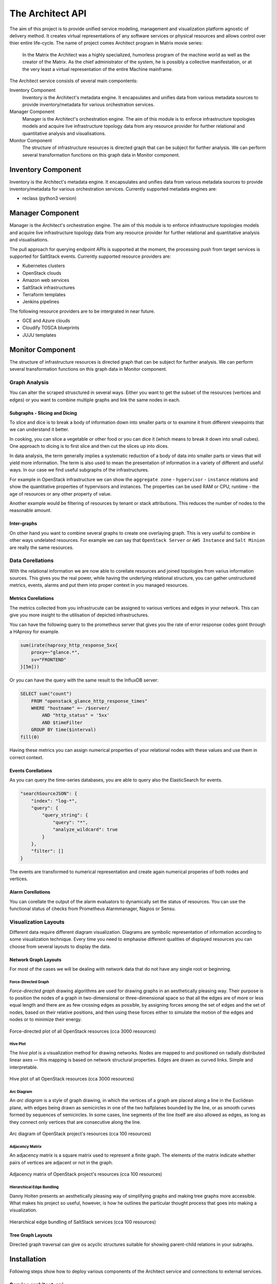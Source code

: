
=================
The Architect API
=================


The aim of this project is to provide unified service modeling, management and
visualization platform agnostic of delivery method. It creates virtual
representations of any software services or physical resources and allows
control over thier entire life-cycle. The name of project comes Architect program in Matrix movie series:

    In the Matrix the Architect was a highly specialized, humorless program of
    the machine world as well as the creator of the Matrix. As the chief
    administrator of the system, he is possibly a collective manifestation, or
    at the very least a virtual representation of the entire Machine
    mainframe.

The Architect service consists of several main compontents:

Inventory Component
    Inventory is the Architect's metadata engine. It encapsulates and unifies data
    from various metadata sources to provide inventory/metadata for various
    orchestration services.

Manager Component
    Manager is the Architect's orchestration engine. The aim of this module is
    to enforce infrastructure topologies models and acquire live
    infrastructure topology data from any resource provider for further
    relational and quantitative analysis and visualisations.

Monitor Component
	The structure of infrastructure resources is directed graph that can be
	subject for further analysis. We can perform several transformation
	functions on this graph data in Monitor component.


Inventory Component
===================

Inventory is the Architect's metadata engine. It encapsulates and unifies data
from various metadata sources to provide inventory/metadata for various
orchestration services. Currently supported metadata engines are:

* reclass (python3 version)


Manager Component
=================

Manager is the Architect's orchestration engine. The aim of this module is to
enforce infrastructure topologies models and acquire live infrastructure
topology data from any resource provider for further relational and
quantitative analysis and visualisations.

The pull approach for querying endpoint APIs is supported at the moment, the
processing push from target services is supported for SaltStack events.
Currently supported resource providers are:

* Kubernetes clusters
* OpenStack clouds
* Amazon web services
* SaltStack infrastructures
* Terraform templates
* Jenkins pipelines

The following resource providers are to be intergrated in near future.

* GCE and Azure clouds
* Cloudify TOSCA blueprints
* JUJU templates


Monitor Component
=================

The structure of infrastructure resources is directed graph that can be
subject for further analysis. We can perform several transformation functions
on this graph data in Monitor component.


Graph Analysis
--------------

You can alter the scraped strusctured in several ways. Either you want to get
the subset of the resources (vertices and edges) or you want to combine
multiple graphs and link the same nodes in each.


Subgraphs - Slicing and Dicing
~~~~~~~~~~~~~~~~~~~~~~~~~~~~~~

To slice and dice is to break a body of information down into smaller parts or
to examine it from different viewpoints that we can understand it better.

In cooking, you can slice a vegetable or other food or you can dice it (which
means to break it down into small cubes). One approach to dicing is to first
slice and then cut the slices up into dices.

In data analysis, the term generally implies a systematic reduction of a body
of data into smaller parts or views that will yield more information. The term
is also used to mean the presentation of information in a variety of different
and useful ways. In our case we find useful subgraphs of the infrastructures.

For example in OpenStack infrastructure we can show the ``aggregate zone`` -
``hypervisor`` - ``instance`` relations and show the quantitative properties
of hypervisors and instances. The properties can be used RAM or CPU, runtime -
the age of resources or any other property of value.

Another example would be filtering of resources by tenant or stack
attributions. This reduces the number of nodes to the reasonable amount.


Inter-graphs
~~~~~~~~~~~~

On other hand you want to combine several graphs to create one overlaying
graph. This is very useful to combine in other ways undelated resources. For
example we can say that ``OpenStack Server`` or ``AWS Instance`` and ``Salt
Minion`` are really the same resources.


Data Corellations
-----------------

With the relational information we are now able to corellate resources and
joined topologies from varius information sources. This gives you the real
power, while having the underlying relational structure, you can gather
unstructured metrics, events, alarms and put them into proper context in you
managed resources.


Metrics Corellations
~~~~~~~~~~~~~~~~~~~~

The metrics collected from you infrastrucute can be assigned to various
vertices and edges in your network. This can give you more insight to the
utilisation of depicted infrastructures.

You can have the following query to the prometheus server that gives you the
rate of error response codes goint through a HAproxy for example.

.. code-block:: yaml

    sum(irate(haproxy_http_response_5xx{
        proxy=~"glance.*",
        sv="FRONTEND"
    }[5m]))

Or you can have the query with the same result to the InfluxDB server:

.. code-block:: yaml

    SELECT sum("count")
        FROM "openstack_glance_http_response_times"
        WHERE "hostname" =~ /$server/
            AND "http_status" = '5xx'
            AND $timeFilter
        GROUP BY time($interval)
    fill(0)

Having these metrics you can assign numerical properties of your relational
nodes with these values and use them in correct context.


Events Corellations
~~~~~~~~~~~~~~~~~~~

As you can query the time-series databases, you are able to query also the
ElasticSearch for events.

.. code-block:: yaml

    "searchSourceJSON": {
        "index": "log-*",
        "query": {
            "query_string": {
                "query": "*",
                "analyze_wildcard": true
            }
        },
        "filter": []
    }

The events are transformed to numerical representation and create again
numerical properies of both nodes and vertices.


Alarm Corellations
~~~~~~~~~~~~~~~~~~

You can corellate the output of the alarm evaluators to dynamically set the
status of resources. You can use the functional status of checks from
Prometheus Alarmmanager, Nagios or Sensu.


Visualization Layouts
---------------------

Different data require different diagram visualization. Diagrams are symbolic
representation of information according to some visualization technique. Every
time you need to emphasise different qualities of displayed resources you can
choose from several layouts to display the data.


Network Graph Layouts
~~~~~~~~~~~~~~~~~~~~~

For most of the cases we will be dealing with network data that do not have
any single root or beginning.


Force-Directed Graph
^^^^^^^^^^^^^^^^^^^^

`Force-directed graph` drawing algorithms are used for drawing graphs in an
aesthetically pleasing way. Their purpose is to position the nodes of a graph
in two-dimensional or three-dimensional space so that all the edges are of
more or less equal length and there are as few crossing edges as possible, by
assigning forces among the set of edges and the set of nodes, based on their
relative positions, and then using these forces either to simulate the motion
of the edges and nodes or to minimize their energy.

.. figure:: ./doc/source/static/img/monitor/force-directed-plot.png
    :width: 600px
    :figclass: align-center

    Force-directed plot of all OpenStack resources (cca 3000 resources)


Hive Plot
^^^^^^^^^

The `hive plot` is a visualization method for drawing networks. Nodes
are mapped to and positioned on radially distributed linear axes — this
mapping is based on network structural properties. Edges are drawn as curved
links. Simple and interpretable.

.. figure:: ./doc/source/static/img/monitor/hive-plot.png
    :width: 600px
    :figclass: align-center

    Hive plot of all OpenStack resources (cca 3000 resources)


Arc Diagram
^^^^^^^^^^^

An `arc diagram` is a style of graph drawing, in which the vertices of a graph
are placed along a line in the Euclidean plane, with edges being drawn as
semicircles in one of the two halfplanes bounded by the line, or as smooth
curves formed by sequences of semicircles. In some cases, line segments of the
line itself are also allowed as edges, as long as they connect only vertices
that are consecutive along the line.

.. figure:: ./doc/source/static/img/monitor/arc-diagram.png
    :width: 600px
    :figclass: align-center

    Arc diagram of OpenStack project's resources (cca 100 resources)


Adjacency Matrix
^^^^^^^^^^^^^^^^

An adjacency matrix is a square matrix used to represent a finite graph. The
elements of the matrix indicate whether pairs of vertices are adjacent or not
in the graph.

.. figure:: ./doc/source/static/img/monitor/adjacency-matrix.png
    :width: 600px
    :figclass: align-center

    Adjacency matrix of OpenStack project's resources (cca 100 resources)


Hierarchical Edge Bundling
^^^^^^^^^^^^^^^^^^^^^^^^^^

Danny Holten presents an aesthetically pleasing way of simplifying graphs and
making tree graphs more accessible. What makes his project so useful, however,
is how he outlines the particular thought process that goes into making a
visualization.

.. figure:: ./doc/source/static/img/monitor/hiearchical-edge-bundling.png
    :width: 600px
    :figclass: align-center

    Hierarchical edge bundling of SaltStack services (cca 100 resources)


Tree Graph Layouts
~~~~~~~~~~~~~~~~~~

Directed graph traversal can give os acyclic structures suitable for showing
parent-child relations in your subraphs.


Installation
============

Following steps show how to deploy various components of the Architect service
and connections to external services.


Service architect-api
---------------------

The core service responsible for handling HTTP API requests and providing
simple UI based on Material design. Release version of architect-api is
currently available on `Pypi <https://pypi.org/project/architect-api/>`_, to
install it, simply execute:

.. code-block:: bash

    pip install architect-api

To bootstrap latest development version into local virtualenv, run following
commands:

.. code-block:: bash

    git clone git@github.com:cznewt/architect-api.git
    cd architect-api
    virtualenv venv
    source venv/bin/activate
    python setup.py install


Service architect-client
------------------------

Managers that do not expose any form of API can be controlled locally by using
architect-adapter worker that wrap the local orchestration engine (Ansible,
Cloudify, TerraForm).


Salt Master (Inventory Integration)
~~~~~~~~~~~~~~~~~~~~~~~~~~~~~~~~~~~

To enable Salt Master inventory, you need to install ``http_architect`` Pillar
and Top modules and add following to the Salt Master configuration files.

.. code-block:: yaml

    http_architect: &http_architect
      project: local-salt
      host: architect.service.host
      port: 8181

    ext_pillar:
      - http_architect: *http_architect

    master_tops:
      http_architect: *http_architect


Salt Master (Manager Integration)
~~~~~~~~~~~~~~~~~~~~~~~~~~~~~~~~~

You can control salt master infrasturctue and get the status of managed hosts
and resources. The Salt engine ``architect`` relays the state outpusts of
individual state runs and ``architect`` runners and modules provide the
capabilities to interface with salt and architect functions. The Salt Master
is managed through it's HTTP API service.

.. code-block:: yaml

    http_architect: &http_architect
      project: newt.work
      host: 127.0.0.1
      port: 8181


Configuration
=============

You provide one configuration file for all settings fixtures. The default
location is ``/etc/architect-api/config.yaml``.


Endpoints Configuration
-----------------------

Each manager endpoint expects different configuration. Following samples show
the required parameters to setup individual endpoint kinds.


Amazon Web Services
~~~~~~~~~~~~~~~~~~~

AWS manager uses ``boto3`` high level AWS python SDK for accessing and
manipulating with AWS resources.


.. code-block:: yaml

    region: us-west-2
    aws_access_key_id: {{ access_key_id }}
    aws_secret_access_key: {{ secret_access_key }}


Kubernetes
~~~~~~~~~~

Kubernetes requires some information from kubeconfig file. You provide the
parameters of the cluster and the user to the scraper. These can be found
under corresponding keys.

.. code-block:: yaml

    scope: global
    cluster:
      certificate-authority-data: |
        {{ ca-for-server-and-clients }}
      server: https://{{ kubernetes-api }}:443
    user:
      client-certificate-data: |
        {{ client-cert-public }}
      client-key-data: |
        {{ client-cert-private }}

.. note::

    Options ``config.cluster`` and ``config.user`` can be found in your
    ``kubeconfig`` file. Just copy the config fragment with cluster parameters
    and fragment with user parameter.


OpenStack
~~~~~~~~~

Configuration for keystone v2 and keystone v3 clouds. Configuration sample for
single tenant access.

.. code-block:: yaml

    scope: local
    region_name: RegionOne
    compute_api_version: '2.1'
    auth:
      username: {{ user-name }}
      password: {{ user-password }}
      project_name: {{ project-name }}
      domain_name: 'default'
      auth_url: https://{{ keystone-api }}:5000/v3

Config for scraping resources from entire cloud.

.. code-block:: yaml

    scope: global
    region_name: RegionOne
    auth:
      username: {{ admin-name }}
      password: {{ admin-password }}
      project_name: admin
      auth_url: https://{{ keystone-api }}:5000/v2.0


SaltStack
~~~~~~~~~

Configuration for connecting to Salt API.

.. code-block:: yaml

    auth_url: http://{{ salt-api }}:8000
    username: {{ user-name }}
    password: {{ user-password }}


Terraform
~~~~~~~~~

Configuration for parsing terraform templates.

.. code-block:: yaml

    dir: ~/terraform/{{ terraform-dir }}
